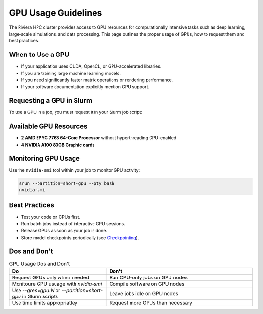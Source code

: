GPU Usage Guidelines
====================

The Riviera HPC cluster provides access to GPU resources for computationally intensive tasks such as deep learning, large-scale simulations, and data processing. This page outlines the proper usage of GPUs, how to request them and best practices.

When to Use a GPU
-----------------

- If your application uses CUDA, OpenCL, or GPU-accelerated libraries.
- If you are training large machine learning models.
- If you need significantly faster matrix operations or rendering performance.
- If your software documentation explicitly mention GPU support.

Requesting a GPU in Slurm 
-------------------------

To use a GPU in a job, you must request it in your Slurm job script:

.. code-block:: bash
   #!/bin/bash
   #SBATCH --job-name=MyGPUJob
   #SBATCH --partition=gpu
   #SBATCH --gres=gpu:1        # Request one GPU
   #SBATCH --time=02:00:00     # Set the job run time to 2 hours
   #SBATCH --nodes=1           # Request one node
   #SBATCH --ntasks=1          # Typically one task for GPU jobs

   # Load necessary modules or set up the environment
   module load cuda

   # Run your application
   srun my_gpu_application.py

Available GPU Resources
-----------------------

- **2 AMD EPYC 7763 64-Core Processor** without hyperthreading GPU-enabled
- **4 NVIDIA A100 80GB Graphic cards**

Monitoring GPU Usage
--------------------

Use the ``nvidia-smi`` tool within your job to monitor GPU activity:

.. code-block:: bash

    srun --partition=short-gpu --pty bash
    nvidia-smi

Best Practices
--------------

- Test your code on CPUs first.
- Run batch jobs instead of interactive GPU sessions.
- Release GPUs as soon as your job is done. 
- Store model checkpoints periodically (see `Checkpointing <https://riviera-docs.readthedocs.io/en/latest/checkpoint_jobs.html>`_).

Dos and Don't
-------------

.. list-table:: GPU Usage Dos and Don't
    :header-rows: 1
    :widths: 40 60

    * - Do
      - Don't 
    * - Request GPUs only when needed
      - Run CPU-only jobs on GPU nodes
    * - Monitoure GPU usuage with `nvidia-smi`
      - Compile software on GPU nodes
    * - Use `--gres=gpu:N` or `--partition=short-gpu` in Slurm scripts
      - Leave jobs idle on GPU nodes
    * - Use time limits appropriatley
      - Request more GPUs than necessary
